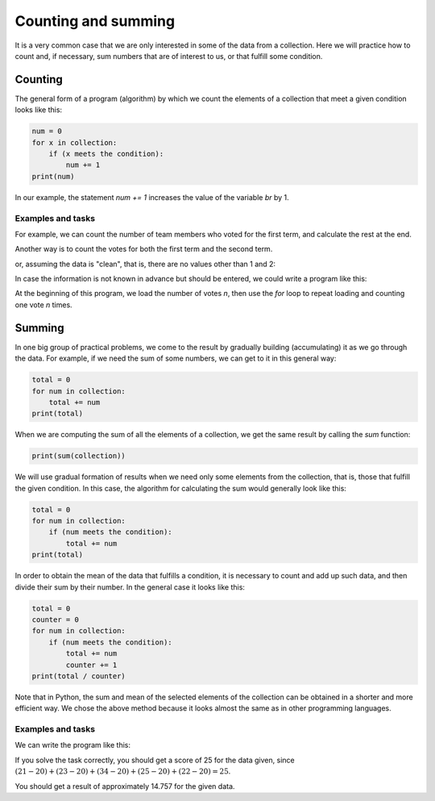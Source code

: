 Counting and summing
====================

It is a very common case that we are only interested in some of the data from a collection. Here we will practice how to count and, if necessary, sum numbers that are of interest to us, or that fulfill some condition.

Counting
--------

The general form of a program (algorithm) by which we count the elements of a collection that meet a given condition looks like this:

.. code::

    num = 0
    for x in collection:
        if (x meets the condition):
            num += 1
    print(num)
    
.. infonote::

    The statement ``x += a`` increases the value of the variable *x* by *a*. This is actually an abbreviated form of the statement :code:`x = x + a`, which assigns the value *x + a* to the variable *x*.

    The statement ``x -= a`` decreases the value of the variable *x* by *a*. This is an abbreviated form of the statement :code:`x = x - a`, which assigns the value *x - a* to the variable *x*.
    
In our example, the statement *num += 1* increases the value of the variable *br* by 1.


Examples and tasks
''''''''''''''''''

.. questionnote::

    **Example - meeting:** 
    
    The team leader has offered two options for the time of the meeting to be held tomorrow. Each team member wrote in a table which term would be more appropriate for him/her (1 for the first term, 2 for the second). This information was transferred to the first line of the following program.
    
    Complete the program - script, so that given the data on voting of team members, it prints how many voted for the first and how many for the second term.
    
.. activecode:: console__counting_meeting

    terms = (1, 2, 2, 1, 2, 2, 2, 1, 1, 1, 1, 2, 2, 2, 1)
    
For example, we can count the number of team members who voted for the first term, and calculate the rest at the end.

.. activecode:: console__counting_meeting_sol1

    terms = (1, 2, 2, 1, 2, 2, 2, 1, 1, 1, 1, 2, 2, 2, 1)

    num_first_term = 0
    for t in terms:
        if t == 1:
            num_first_term += 1
            
    num_second_term = len(terms) - num_first_term

    print(num_first_term, 'members voted for the first term and', num_second_term, 'for the second term.')

Another way is to count the votes for both the first term and the second term.

.. activecode:: console__counting_meeting_sol2

    terms = (1, 2, 2, 1, 2, 2, 2, 1, 1, 1, 1, 2, 2, 2, 1)

    num_first_term = 0
    num_second_term = 0
    for t in terms:
        if t == 1:
            num_first_term += 1
        if t == 2:
            num_second_term += 1
    print(num_first_term, 'members voted for the first term and', num_second_term, 'for the second term.')

or, assuming the data is "clean", that is, there are no values other than 1 and 2:

.. activecode:: console__counting_meeting_sol3

    terms = (1, 2, 2, 1, 2, 2, 2, 1, 1, 1, 1, 2, 2, 2, 1)

    num_first_term = 0
    num_second_term = 0
    for t in terms:
        if t == 1:
            num_first_term += 1
        else:
            num_second_term += 1
            
    print(num_first_term, 'members voted for the first term and', num_second_term, 'for the second term.')

In case the information is not known in advance but should be entered, we could write a program like this:

.. activecode:: console__counting_meeting_sol4

    n = int(input("How many team members voted: "))
    num_first_term = 0
    for i in range(n):
        t = int(input("Enter one vote: "))
        if t == 1:
            num_first_term += 1
            
    num_second_term = n - num_first_term
    print(num_first_term, 'members voted for the first term and', num_second_term, 'for the second term.')

At the beginning of this program, we load the number of votes *n*, then use the *for* loop to repeat loading and counting one vote *n* times.


.. questionnote::

    **Task - written test:** 
    
    Several people took the traffic proficiency test, which is a prerequisite for taking the practical part of the exam. A test is considered passed if the number of incorrect answers is less than or equal to 3.
    
    At the beginning of the script are given the test results of one group of candidates (number of incorrect answers for each person who took the test). Complete the script by listing how many candidates have passed the test.
    
.. activecode:: console__counting_test

    num_incorrect = (2, 5, 1, 0, 4, 2, 7, 1)
    passed = 0

    # add the missing statements here
    
    print(passed)
    
.. commented out
    
    passed = 0
    for x in num_incorrect:
        if x <= 3:
            passed += 1
    print(passed)



.. questionnote::

    **Task - swimming pool** 
    
    A visit to the pool is being prepared for a group of children. Anyone lower than 160 centimeters can only go into the smaller pool. The organizer is interested in how many children are below 160 centimeters in order to plan the groups.
    
    Children's heights are given at the beginning of the program. Complete the program to print the number of children lower than 160 centimeters.
    
.. activecode:: console__counting_swimmingpool

    heights = (160, 161, 174, 149, 153, 160, 158, 182, 144)
    
    


.. questionnote::

    **Task - humidity** 
    
    In a botanical garden, soil moisture is measured once a day for rare and sensitive species. Humidity is expressed in numbers from 0 to 1, and conditions for the development of plants are considered to be good when the humidity is between 0.3 and 0.7 (including boundaries).
    
    Values of humidity (measured over a period of time) are given at the beginning of the script. Complete the script by printing the number of days when the humidity was not good.

.. activecode:: console__counting_humidity

    humidity = (0.2, 0.5, 0.61, 0.40, 0.72, 0.51, 0.43, 0.35, 0.28)
    


Summing
-------

In one big group of practical problems, we come to the result by gradually building (accumulating) it as we go through the data. For example, if we need the sum of some numbers, we can get to it in this general way:

.. code::

    total = 0
    for num in collection:
        total += num
    print(total)


When we are computing the sum of all the elements of a collection, we get the same result by calling the *sum* function:

.. code::

    print(sum(collection))

We will use gradual formation of results when we need only some elements from the collection, that is, those that fulfill the given condition. In this case, the algorithm for calculating the sum would generally look like this:

.. code::

    total = 0
    for num in collection:
        if (num meets the condition):
            total += num
    print(total)

In order to obtain the mean of the data that fulfills a condition, it is necessary to count and add up such data, and then divide their sum by their number. In the general case it looks like this:

.. code::

    total = 0
    counter = 0
    for num in collection:
        if (num meets the condition):
            total += num
            counter += 1
    print(total / counter)

Note that in Python, the sum and mean of the selected elements of the collection can be obtained in a shorter and more efficient way. We chose the above method because it looks almost the same as in other programming languages.

Examples and tasks
''''''''''''''''''

.. questionnote::

    **Example - Average IQ test result:** 
    
    The results of an IQ test for a group of people are given. A score of -1 means that the person did not take the test. Complete the program by printing the mean obtained on the test.

.. activecode:: console__accumulate_IQ

    iq_results = (-1, 98, 115, -1, 83, 130, 101, 122, -1, 108)

We can write the program like this:

.. activecode:: console__accumulate_IQ_sol

    iq_results = (-1, 98, 115, -1, 83, 130, 101, 122, -1, 108)
    num_tested = 0
    iq_sum = 0
    
    for result in iq_results:
        if result != -1:
            iq_sum += result
            num_tested += 1

    if num_tested > 0:
        mean_iq = iq_sum / num_tested
        print('Mean IQ is', mean_iq)
    else:
        print('No one was tested.')


.. questionnote::

    **Task - on duty:**  
    
    In Company X, all employees occasionally remain on-call. The norm for the previous period is 20 hours on-call. Every extra hour (over 20 hours) on-call is additionally paid. The number of on-call hours for each employee is given, and the manager wants to know the total number of on-call hours **over the norm**.
    
    Complete the program by computing and printing the total number of overtime hours on-call.
    
If you solve the task correctly, you should get a score of 25 for the data given, since :math:`(21-20)+(23-20)+(34-20)+(25-20)+(22-20)=25`.


.. activecode:: console__accumulate_overtime

    norm = 20
    hours_on_duty = (21, 23, 19, 34, 25, 22, 17)
    total_overtime = 0
    # complete the program
    
    print('Total overtime on call is', total_overtime)
    
.. commented out
    
    norma = 20
    hours_on_duty = (21, 23, 19, 34, 25, 22, 17)
    total_overtime = 0
    for hours in hours_on_duty:
        if hours > norm:
            total_overtime += (hours - norm)
    print('Total overtime on duty is', total_overtime)






.. questionnote::

    **Task - average yield:**  
    
    In one orchard after the third year, plum yield per tree is monitored. Trees with yields below 3 kilograms are considered damaged or diseased and will be taken out.
    
    The yield of all the trees in the orchard is given. Complete the program by calculating and printing the average yield of healthy trees (with yields of 3 kilograms or more).

    
You should get a result of approximately 14.757 for the given data.

    
.. activecode:: console__accumulate_yield

    yield_per_plant = (11.3, 15.8, 9.5, 2.6, 21.1, 13.4, 17.9, 0.7, 14.3)
    
    # complete the program
